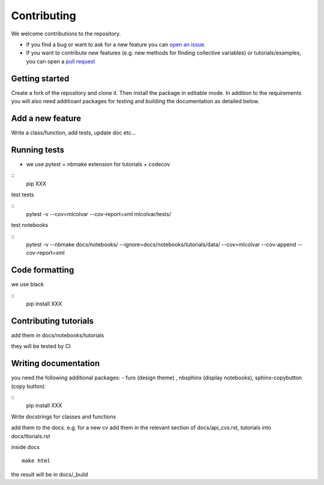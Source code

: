 Contributing
============

We welcome contributions to the repository. 

- If you find a bug or want to ask for a new feature you can `open an issue <https://github.com/luigibonati/mlcolvar/issues>`_. 
- If you want to contribute new features (e.g. new methods for finding collective variables) or tutorials/examples, you can open a `pull request <https://github.com/luigibonati/mlcolvar/pulls>`_


Getting started
---------------

Create a fork of the repository and clone it. Then install the package in editable mode. 
In addition to the requirements you will also need additioanl packages for testing and building the documentation as detailed below.

Add a new feature
-----------------

Write a class/function, add tests, update doc etc...

Running tests
-------------

- we use pytest + nbmake extension for tutorials + codecov 

::
    pip XXX

test tests

::
    pytest -v --cov=mlcolvar --cov-report=xml mlcolvar/tests/

test notebooks

::
    pytest -v --nbmake docs/notebooks/ --ignore=docs/notebooks/tutorials/data/ --cov=mlcolvar --cov-append --cov-report=xml


Code formatting
---------------

we use black 

::
    pip install XXX


Contributing tutorials
----------------------

add them in docs/notebooks/tutorials

they will be tested by CI


Writing documentation
---------------------

you need the following additional packages:
- furo (design theme) , nbsphinx (display notebooks), sphinx-copybutton (copy button)

::
    pip install XXX


Write docstrings for classes and functions

add them to the docs. e.g. for a new cv add them in the relevant section of docs/api_cvs.rst, tutorials into docs/ttorials.rst

inside docs
::
    make html

the result will be in docs/_build